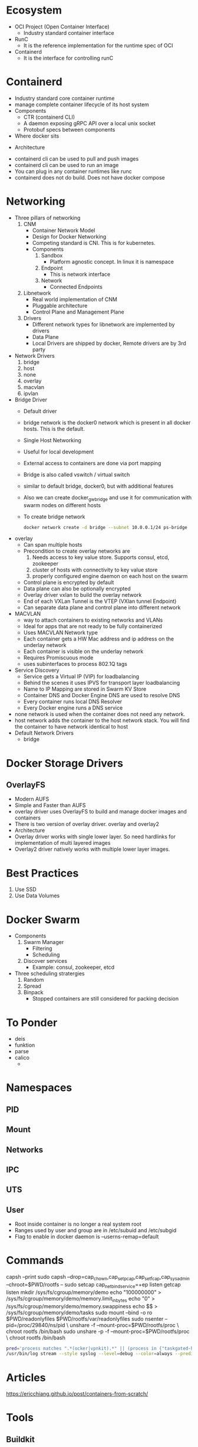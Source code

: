 * Ecosystem
  - OCI Project (Open Container Interface)
    - Industry standard container interface
  - RunC
    - It is the reference implementation for the runtime spec of OCI
  - Containerd
    - It is the interface for controlling runC
* Containerd
  - Industry standard core container runtime
  - manage complete container lifecycle of its host system
  - Components
    - CTR (containerd CLI)
    - A daemon exposing gRPC API over a local unix socket
    - Protobuf specs between components
  - Where docker sits
#+DOWNLOADED: https://containerd.io/img/chart-c.png @ 2018-06-12 22:17:14
  [[file:Containerd/chart-c_2018-06-12_22-17-14.png]]
    - Architecture
#+DOWNLOADED: https://containerd.io/img/chart-a.png @ 2018-06-12 22:16:28
[[file:Containerd/chart-a_2018-06-12_22-16-28.png]]

  - containerd cli can be used to pull and push images
  - containerd cli can be used to run an image
  - You can plug in any container runtimes like runc
  - containerd does not do build. Does not have docker compose
* Networking
  - Three pillars of networking
    1. CNM
       - Container Network Model
       - Design for Docker Networking
       - Competing standard is CNI. This is for kubernetes.
       - Components
         1. Sandbox
            - Platform agnostic concept. In linux it is namespace
         2. Endpoint
            - This is network interface
         3. Network
            - Connected Endpoints
    2. Libnetwork
       - Real world implementation of CNM
       - Pluggable architecture
       - Control Plane and Management Plane
    3. Drivers
       - Different network types for libnetwork are implemented by drivers
       - Data Plane
       - Local Drivers are shipped by docker, Remote drivers are by 3rd party
  - Network Drivers
    1. bridge
    2. host
    3. none
    4. overlay
    5. macvlan
    6. ipvlan
  - Bridge Driver
    - Default driver
    - bridge network is the docker0 network which is present in all docker hosts. This is the default.
    - Single Host Networking
    - Useful for local development
    - External access to containers are done via port mapping
    - Bridge is also called vswitch / virtual switch
    - similar to default bridge, docker0, but with additional features
    - Also we can create docker_gwbridge and use it for communication with swarm nodes on different hosts
    - To create bridge network
      #+BEGIN_SRC bash
      docker network create -d bridge --subnet 10.0.0.1/24 ps-bridge
      #+END_SRC
  - overlay
    - Can span multiple hosts
    - Precondition to create overlay networks are
      1. Needs access to key value store. Supports consul, etcd, zookeeper
      2. cluster of hosts with connectivity to key value store
      3. properly configured engine daemon on each host on the swarm
    - Control plane is encrypted by default
    - Data plane can also be optionally encrypted
    - Overlay driver vxlan to build the overlay network
    - End of each VXLan Tunnel is the VTEP (VXlan tunnel Endpoint)
    - Can separate data plane and control plane into different network
  - MACVLAN
    - way to attach containers to existing networks and VLANs
    - Ideal for apps that are not ready to be fully containerized
    - Uses MACVLAN Network type
    - Each container gets a HW Mac address and ip address on the underlay network
    - Each container is visible on the underlay network
    - Requires Promiscuous mode
    - uses subinterfaces to process 802.1Q tags
  - Service Discovery
    - Service gets a Virtual IP (VIP) for loadbalancing
    - Behind the scenes it uses IPVS for transport layer loadbalancing
    - Name to IP Mapping are stored in Swarm KV Store
    - Container DNS and Docker Engine DNS are used to resolve DNS
    - Every container runs local DNS Resolver
    - Every Docker engine runs a DNS service
  - none network is used when the container does not need any network.
  - host network adds the container to the host network stack. You will find the container to have network identical to host
  - Default Network Drivers
    - bridge

* Docker Storage Drivers
** OverlayFS
   - Modern AUFS
   - Simple and Faster than AUFS
   - overlay driver uses OverlayFS to build and manage docker images and containers
   - There is two version of overlay driver. overlay and overlay2
   - Architecture
     [[file:images/overlayfs.jpg]]
   - Overlay driver works with single lower layer. So need hardlinks for implementation of multi layered images
   - Overlay2 driver natively works with multiple lower layer images.

* Best Practices
  1. Use SSD
  2. Use Data Volumes
* Docker Swarm
  - Components
    1. Swarm Manager
       - Filtering
       - Scheduling
    2. Discover services
       - Example: consul, zookeeper, etcd
  - Three scheduling stratergies
    1. Random
    2. Spread
    3. Binpack
       - Stopped containers are still considered for packing decision
* To Ponder
  - deis
  - funktion
  - parse
  - calico
    - 
* Namespaces
** PID
** Mount
** Networks
** IPC
** UTS
** User
   - Root inside container is no longer a real system root
   - Ranges used by user and group are in
     /etc/subuid and /etc/subgid
   - Flag to enable in docker daemon is
     --userns-remap=default
* Commands
  capsh --print
  sudo capsh --drop=cap_chown,cap_setpcap,cap_setfcap,cap_sys_admin --chroot=$PWD/rootfs --
  sudo setcap cap_net_bind_service=+ep listen
  getcap listen
  mkdir /sys/fs/cgroup/memory/demo
  echo "100000000" > /sys/fs/cgroup/memory/demo/memory.limit_in_bytes
  echo "0" > /sys/fs/cgroup/memory/demo/memory.swappiness
  echo $$ > /sys/fs/cgroup/memory/demo/tasks
  sudo mount --bind -o ro $PWD/readonlyfiles $PWD/rootfs/var/readonlyfiles
  sudo nsenter --pid=/proc/29840/ns/pid \
    unshare -f --mount-proc=$PWD/rootfs/proc \
    chroot rootfs /bin/bash
  sudo unshare -p -f --mount-proc=$PWD/rootfs/proc \
    chroot rootfs /bin/bash

    #+BEGIN_SRC bash
    pred='process matches ".*(ocker|vpnkit).*" || (process in {"taskgated-helper", "launchservicesd", "kernel"} && eventMessage contains[c] "docker")'
    /usr/bin/log stream --style syslog --level=debug --color=always --predicate "$pred"
    #+END_SRC
* Articles
  https://ericchiang.github.io/post/containers-from-scratch/

* Tools
** Buildkit
   [[https://github.com/genuinetools/img][img]]
   [[https://github.com/moby/buildkit][buildkit]]